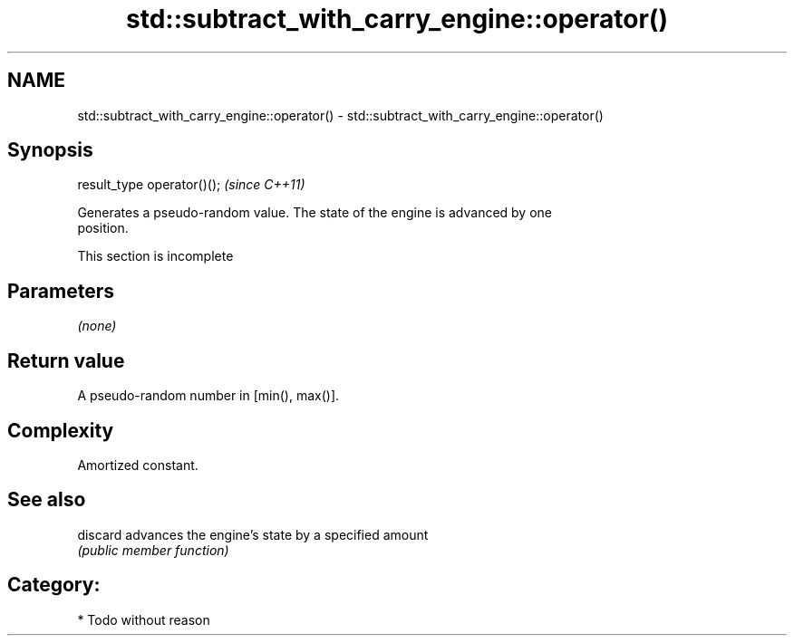 .TH std::subtract_with_carry_engine::operator() 3 "2021.11.17" "http://cppreference.com" "C++ Standard Libary"
.SH NAME
std::subtract_with_carry_engine::operator() \- std::subtract_with_carry_engine::operator()

.SH Synopsis
   result_type operator()();  \fI(since C++11)\fP

   Generates a pseudo-random value. The state of the engine is advanced by one
   position.

    This section is incomplete

.SH Parameters

   \fI(none)\fP

.SH Return value

   A pseudo-random number in [min(), max()].

.SH Complexity

   Amortized constant.

.SH See also

   discard advances the engine's state by a specified amount
           \fI(public member function)\fP

.SH Category:

     * Todo without reason
